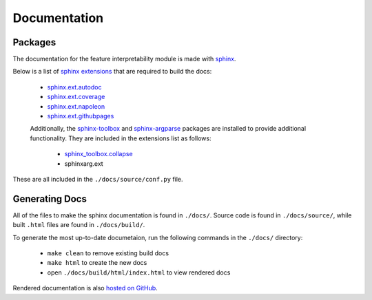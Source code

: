 ############################################
Documentation
############################################

Packages
========================================

The documentation for the feature interpretability module is made with `sphinx <https://www.sphinx-doc.org/en/master/>`_. 

Below is a list of `sphinx extensions <https://www.sphinx-doc.org/en/master/usage/extensions/index.html>`_ that are required to build the docs:

 - `sphinx.ext.autodoc <https://www.sphinx-doc.org/en/master/usage/extensions/autodoc.html>`_
 - `sphinx.ext.coverage <https://www.sphinx-doc.org/en/master/usage/extensions/coverage.html>`_
 - `sphinx.ext.napoleon <https://www.sphinx-doc.org/en/master/usage/extensions/napoleon.html>`_
 - `sphinx.ext.githubpages <https://www.sphinx-doc.org/en/master/usage/extensions/githubpages.html>`_

 Additionally, the `sphinx-toolbox <https://sphinx-toolbox.readthedocs.io/en/stable/index.html>`_ and `sphinx-argparse <https://sphinx-argparse.readthedocs.io/en/stable/install.html>`_ packages are installed to provide additional functionality. They are included in the extensions list as follows:

  - `sphinx_toolbox.collapse <https://sphinx-toolbox.readthedocs.io/en/stable/extensions/collapse.html>`_
  - sphinxarg.ext

These are all included in the ``./docs/source/conf.py`` file.

Generating Docs
========================================

All of the files to make the sphinx documentation is found in ``./docs/``. Source code is found in ``./docs/source/``, while built ``.html`` files are found in ``./docs/build/``.

To generate the most up-to-date documetaion, run the following commands in the ``./docs/`` directory:

 - ``make clean`` to remove existing build docs
 - ``make html`` to create the new docs
 - open ``./docs/build/html/index.html`` to view rendered docs

Rendered documentation is also `hosted on GitHub <https://lanl.github.io/feature_interpretability/html/index.html>`_.